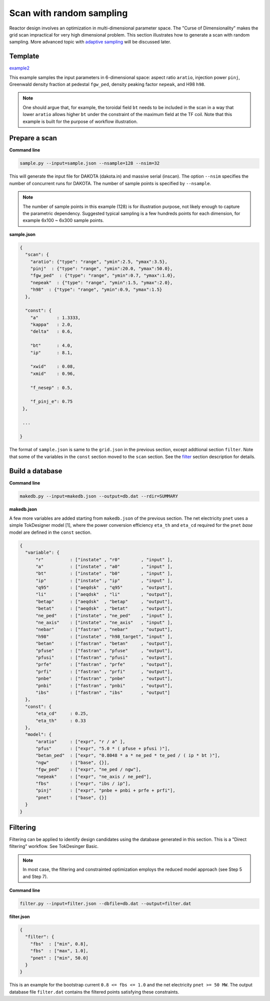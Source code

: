 =========================
Scan with random sampling
=========================

Reactor design involves an optimization in multi-dimensional parameter space. The "Curse of Dimensionality" makes the grid scan impractical for very high dimensional problem. This section illustrates how to generate a scan with random sampling. More advanced topic with `adaptive sampling <https://github.com/ORNL-Fusion/tokdesigner-doc/tree/main/docs/under_construction.rst>`_ will be discussed later.

Template
--------

`example2 <https://github.com/ORNL-Fusion/tokdesigner-doc/tree/main/examples/example1>`_

This example samples the input parameters in 6-dimensional space: aspect ratio ``aratio``, injection power ``pinj``, Greenwald density fraction at pedestal ``fgw_ped``, density peaking factor ``nepeak``, and H98 ``h98``.

.. note::

  One should argue that, for example, the toroidal field ``bt`` needs to be included in the scan in a way that lower ``aratio`` allows higher ``bt`` under the constraint of the maximum field at the TF coil. Note that this example is built for the purpose of workflow illustration.

Prepare a scan
---------------

**Command line**

.. code-block:: bash

    sample.py --input=sample.json --nsample=128 --nsim=32

This will generate the input file for DAKOTA (dakota.in) and massive serial (inscan). The option ``--nsim`` specifies the number of concurrent runs for DAKOTA. The number of sample points is specified by ``--nsample``.

.. note::

    The number of sample points in this example (128) is for illustration purpose, not likely enough to capture the parametric dependency. Suggested typical sampling is a few hundreds points for each dimension, for example 6x100 ~ 6x300 sample points.

**sample.json**

.. code-block:: python

  {
    "scan": {
      "aratio": {"type": "range", "ymin":2.5, "ymax":3.5},
      "pinj"  : {"type": "range", "ymin":20.0, "ymax":50.0},
      "fgw_ped"  : {"type": "range", "ymin":0.7, "ymax":1.0},
      "nepeak"  : {"type": "range", "ymin":1.5, "ymax":2.0},
      "h98"  : {"type": "range", "ymin":0.9, "ymax":1.5}
    },

    "const": {
      "a"       : 1.3333,
      "kappa"   : 2.0,
      "delta"   : 0.6,

      "bt"      : 4.0,
      "ip"      : 8.1,

      "xwid"    : 0.08,
      "xmid"    : 0.96,

      "f_nesep" : 0.5,

      "f_pinj_e": 0.75
   },

   ...

  }


The format of ``sample.json`` is same to the ``grid.json`` in the previous section, except addtional section ``filter``. Note that some of the variables in the ``const`` section moved to the ``scan`` section. See the `filter <https://github.com/ORNL-Fusion/tokdesigner-doc/tree/main/docs/under_construction.rst>`_ section description for details.

Build a database
----------------

**Command line**

.. code-block:: bash

    makedb.py --input=makedb.json --output=db.dat --rdir=SUMMARY

**makedb.json**

A few more variables are added starting from ``makedb.json`` of the previous section. The net electricity ``pnet`` uses a simple TokDesigner model [1], where the power conversion efficiency ``eta_th`` and ``eta_cd`` required for the ``pnet`` *base* model are defined in the ``const`` section.

.. code-block:: python

  {
    "variable": {
        "r"          : ["instate" , "r0"        , "input" ],
        "a"          : ["instate" , "a0"        , "input" ],
        "bt"         : ["instate" , "b0"        , "input" ],
        "ip"         : ["instate" , "ip"        , "input" ],
        "q95"        : ["aeqdsk"  , "q95"       , "output"],
        "li"         : ["aeqdsk"  , "li"        , "output"],
        "betap"      : ["aeqdsk"  , "betap"     , "output"],
        "betat"      : ["aeqdsk"  , "betat"     , "output"],
        "ne_ped"     : ["instate" , "ne_ped"    , "input" ],
        "ne_axis"    : ["instate" , "ne_axis"   , "input" ],
        "nebar"      : ["fastran" , "nebar"     , "output"],
        "h98"        : ["instate" , "h98_target", "input" ],
        "betan"      : ["fastran" , "betan"     , "output"],
        "pfuse"      : ["fastran" , "pfuse"     , "output"],
        "pfusi"      : ["fastran" , "pfusi"     , "output"],
        "prfe"       : ["fastran" , "prfe"      , "output"],
        "prfi"       : ["fastran" , "prfi"      , "output"],
        "pnbe"       : ["fastran" , "pnbe"      , "output"],
        "pnbi"       : ["fastran" , "pnbi"      , "output"],
        "ibs"        : ["fastran" , "ibs"       , "output"]
    },
    "const": {
        "eta_cd"     : 0.25,
        "eta_th"     : 0.33
    },
    "model": {
        "aratio"     : ["expr", "r / a" ],
        "pfus"       : ["expr", "5.0 * ( pfuse + pfusi )"],
        "betan_ped"  : ["expr", "0.8048 * a * ne_ped * te_ped / ( ip * bt )"],
        "ngw"        : ["base", {}],
        "fgw_ped"    : ["expr", "ne_ped / ngw"],
        "nepeak"     : ["expr", "ne_axis / ne_ped"],
        "fbs"        : ["expr", "ibs / ip"],
        "pinj"       : ["expr", "pnbe + pnbi + prfe + prfi"],
        "pnet"       : ["base", {}]
    }
  }

Filtering
---------

Filtering can be applied to identify design candidates using the database generated in this section. This is a "Direct filtering" workflow. See TokDesinger Basic.

.. note::

  In most case, the filtering and constrainted optimization employs the reduced model approach (see Step 5 and Step 7).

**Command line**

.. code-block:: bash

    filter.py --input=filter.json --dbfile=db.dat --output=filter.dat


**filter.json**

.. code-block:: python

 {
   "filter": {
     "fbs"  : ["min", 0.8],
     "fbs"  : ["max", 1.0],
     "pnet" : ["min", 50.0]
   }
 }

This is an example for the bootstrap current ``0.8 <= fbs <= 1.0`` and the net electricity ``pnet >= 50 MW``.
The output database file ``filter.dat`` contains the filtered points satisfying these constraints.
